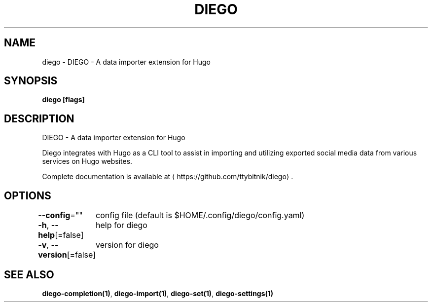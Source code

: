.nh
.TH "DIEGO" "1" "Dec 2024" "diego manual" "User Commands"

.SH NAME
.PP
diego - DIEGO - A data importer extension for Hugo


.SH SYNOPSIS
.PP
\fBdiego [flags]\fP


.SH DESCRIPTION
.PP
DIEGO - A data importer extension for Hugo

.PP
Diego integrates with Hugo as a CLI tool to assist in importing and utilizing
exported social media data from various services on Hugo websites.

.PP
Complete documentation is available at 
\[la]https://github.com/ttybitnik/diego\[ra]\&.


.SH OPTIONS
.PP
\fB--config\fP=""
	config file (default is $HOME/.config/diego/config.yaml)

.PP
\fB-h\fP, \fB--help\fP[=false]
	help for diego

.PP
\fB-v\fP, \fB--version\fP[=false]
	version for diego


.SH SEE ALSO
.PP
\fBdiego-completion(1)\fP, \fBdiego-import(1)\fP, \fBdiego-set(1)\fP, \fBdiego-settings(1)\fP
